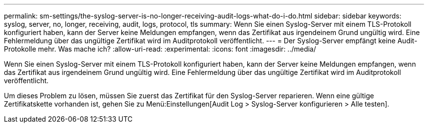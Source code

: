 ---
permalink: sm-settings/the-syslog-server-is-no-longer-receiving-audit-logs-what-do-i-do.html 
sidebar: sidebar 
keywords: syslog, server, no, longer, receiving, audit, logs, protocol, tls 
summary: Wenn Sie einen Syslog-Server mit einem TLS-Protokoll konfiguriert haben, kann der Server keine Meldungen empfangen, wenn das Zertifikat aus irgendeinem Grund ungültig wird. Eine Fehlermeldung über das ungültige Zertifikat wird im Auditprotokoll veröffentlicht. 
---
= Der Syslog-Server empfängt keine Audit-Protokolle mehr. Was mache ich?
:allow-uri-read: 
:experimental: 
:icons: font
:imagesdir: ../media/


[role="lead"]
Wenn Sie einen Syslog-Server mit einem TLS-Protokoll konfiguriert haben, kann der Server keine Meldungen empfangen, wenn das Zertifikat aus irgendeinem Grund ungültig wird. Eine Fehlermeldung über das ungültige Zertifikat wird im Auditprotokoll veröffentlicht.

Um dieses Problem zu lösen, müssen Sie zuerst das Zertifikat für den Syslog-Server reparieren. Wenn eine gültige Zertifikatskette vorhanden ist, gehen Sie zu Menü:Einstellungen[Audit Log > Syslog-Server konfigurieren > Alle testen].
